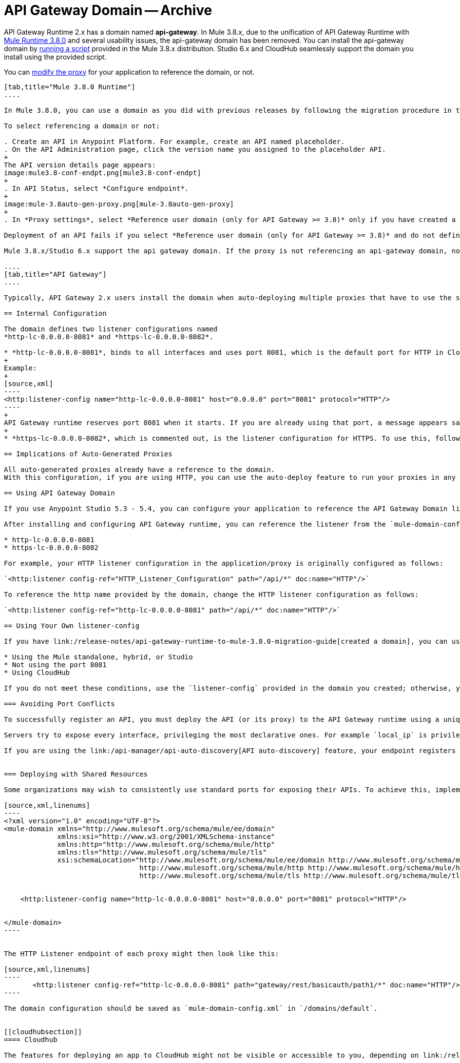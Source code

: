 = API Gateway Domain -- Archive
:keywords: api, gateway, domain

API Gateway Runtime 2.x has a domain named *api-gateway*. In Mule 3.8.x, due to the unification of API Gateway Runtime with link:/release-notes/mule-3.8.0-release-notes[Mule Runtime 3.8.0] and several usability issues, the api-gateway domain has been removed. You can install the api-gateway domain by link:/release-notes/api-gateway-runtime-to-mule-3.8.0-migration-guide#migration-procedure-other-users[running a script] provided in the Mule 3.8.x distribution. Studio 6.x and CloudHub seamlessly support the domain you install using the provided script.

You can link:/api-manager/setting-up-an-api-proxy#modifying-a-proxy[modify the proxy] for your application to reference the domain, or not.

[tabs]
------
[tab,title="Mule 3.8.0 Runtime"]
....

In Mule 3.8.0, you can use a domain as you did with previous releases by following the migration procedure in this document. When you create an API in the latest release of Anypoint Platform, you also need to select referencing the domain as described in the following procedure.

To select referencing a domain or not:

. Create an API in Anypoint Platform. For example, create an API named placeholder.
. On the API Administration page, click the version name you assigned to the placeholder API.
+
The API version details page appears:
image:mule3.8-conf-endpt.png[mule3.8-conf-endpt]
+
. In API Status, select *Configure endpoint*.
+
image:mule-3.8auto-gen-proxy.png[mule-3.8auto-gen-proxy]
+
. In *Proxy settings*, select *Reference user domain (only for API Gateway >= 3.8)* only if you have created a domain by link:/release-notes/api-gateway-runtime-to-mule-3.8.0-migration-guide[running the script] provided in Mule 3.8.0 or copying the domain from a previous API Gateway runtime version.

Deployment of an API fails if you select *Reference user domain (only for API Gateway >= 3.8)* and do not define a domain or do not name the domain correctly. The domain name must be api-gateway.

Mule 3.8.x/Studio 6.x support the api gateway domain. If the proxy is not referencing an api-gateway domain, no action occurs. If the proxy is referencing an api-gateway domain, Mule creates the proxy with the default configuration.

....
[tab,title="API Gateway"]
....

Typically, API Gateway 2.x users install the domain when auto-deploying multiple proxies that have to use the same host and port and only vary their path. API Gateway proxies, both those deployed to CloudHub and those deployed to the standalone API Gateway runtime, rely on a domain that includes common configuration parameters.

== Internal Configuration

The domain defines two listener configurations named
*http-lc-0.0.0.0-8081* and *https-lc-0.0.0.0-8082*.

* *http-lc-0.0.0.0-8081*, binds to all interfaces and uses port 8081, which is the default port for HTTP in Cloudhub.
+
Example:
+
[source,xml]
----
<http:listener-config name="http-lc-0.0.0.0-8081" host="0.0.0.0" port="8081" protocol="HTTP"/>
----
+
API Gateway runtime reserves port 8081 when it starts. If you are already using that port, a message appears saying that the port is already in use, and all auto-generated proxies will fail.
+
* *https-lc-0.0.0.0-8082*, which is commented out, is the listener configuration for HTTPS. To use this, follow the different steps depending on the runtime you are running. Check the following sections for more details.

== Implications of Auto-Generated Proxies

All auto-generated proxies already have a reference to the domain.
With this configuration, if you are using HTTP, you can use the auto-deploy feature to run your proxies in any runtime (Standalone, Hybrid, Cloudhub) without modifications. If you are using HTTPS, go to the following section for more details.

== Using API Gateway Domain

If you use Anypoint Studio 5.3 - 5.4, you can configure your application to reference the API Gateway Domain listener.

After installing and configuring API Gateway runtime, you can reference the listener from the `mule-domain-config.xml` in the domain project in your application/proxy HTTP listener configuration. If you use port 8081 in a standalone, hybrid, or Studio application, reference the following http or https name of the listener-config provided in `mule-domain-config.xml` in your application/proxy:

* http-lc-0.0.0.0-8081
* https-lc-0.0.0.0-8082

For example, your HTTP listener configuration in the application/proxy is originally configured as follows:

`<http:listener config-ref="HTTP_Listener_Configuration" path="/api/*" doc:name="HTTP"/>`

To reference the http name provided by the domain, change the HTTP listener configuration as follows:

`<http:listener config-ref="http-lc-0.0.0.0-8081" path="/api/*" doc:name="HTTP"/>`

== Using Your Own listener-config

If you have link:/release-notes/api-gateway-runtime-to-mule-3.8.0-migration-guide[created a domain], you can use your own listener-config in your app or proxy under the following conditions:

* Using the Mule standalone, hybrid, or Studio
* Not using the port 8081
* Using CloudHub

If you do not meet these conditions, use the `listener-config` provided in the domain you created; otherwise, you receive the error message `Address already in use`.

=== Avoiding Port Conflicts

To successfully register an API, you must deploy the API (or its proxy) to the API Gateway runtime using a unique endpoint URL. Automatically generated proxies use the path `+http://0.0.0.0:8081+`. To avoid a conflict, ensure that the proxy paths and ports are different.

Servers try to expose every interface, privileging the most declarative ones. For example `local_ip` is privileged against `localhost`.

If you are using the link:/api-manager/api-auto-discovery[API auto-discovery] feature, your endpoint registers itself using the local IP address. If your IP changes, update your endpoint accordingly. When you deploy the proxy or app on CloudHub, the autodiscovery mechanism assigns privileges to the Cloudhub domain.


=== Deploying with Shared Resources

Some organizations may wish to consistently use standard ports for exposing their APIs. To achieve this, implement the link:/mule-user-guide/v/3.8/shared-resources[shared resources] feature. Configuring shared resources allows your APIs to deploy side by side on the same API Gateway runtime, sharing a common port. The domain configuration only needs to specify the shared HTTP(S) connector to which the multiple HTTP listener endpoints should reference. You can also configure this in the same way on automatically generated proxies by modifying the HTTP Listener accordingly. For example, you can configure your domain as follows:

[source,xml,linenums]
----
<?xml version="1.0" encoding="UTF-8"?>
<mule-domain xmlns="http://www.mulesoft.org/schema/mule/ee/domain"
             xmlns:xsi="http://www.w3.org/2001/XMLSchema-instance"
             xmlns:http="http://www.mulesoft.org/schema/mule/http"
             xmlns:tls="http://www.mulesoft.org/schema/mule/tls"
             xsi:schemaLocation="http://www.mulesoft.org/schema/mule/ee/domain http://www.mulesoft.org/schema/mule/ee/domain/current/mule-domain-ee.xsd
                                 http://www.mulesoft.org/schema/mule/http http://www.mulesoft.org/schema/mule/http/current/mule-http.xsd
                                 http://www.mulesoft.org/schema/mule/tls http://www.mulesoft.org/schema/mule/tls/current/mule-tls.xsd">


    <http:listener-config name="http-lc-0.0.0.0-8081" host="0.0.0.0" port="8081" protocol="HTTP"/>


</mule-domain>
----


The HTTP Listener endpoint of each proxy might then look like this:

[source,xml,linenums]
----
       <http:listener config-ref="http-lc-0.0.0.0-8081" path="gateway/rest/basicauth/path1/*" doc:name="HTTP"/>
----

The domain configuration should be saved as `mule-domain-config.xml` in `/domains/default`.


[[cloudhubsection]]
==== Cloudhub

The features for deploying an app to CloudHub might not be visible or accessible to you, depending on link:/release-notes/api-manager-release-notes#april-2016-release[entitlements you purchased].

If you want to create a new app and deploy it to Cloudhub, take into account that:

* To create an app which uses an HTTP configuration, you need to reference the listener-config named *http-lc-0.0.0.0-8081*.
* Otherwise, if your app uses HTTPS, the listener-config configuration must be placed inside of your configuration. This means that you should include the following piece of code in your proxy/app xml file and provide your credentials when necessary:

[source,xml,linenums]
----
<http:listener-config name="https-lc-0.0.0.0-8082" host="0.0.0.0" port="8082" protocol="HTTPS">
  <tls:context name="tls-context-config">
    <tls:key-store path="[replace_with_path_to_keystore_file]" password="[replace_with_store_password]"
        keyPassword="[replace_with_key_password]"/>
  </tls:context>
</http:listener-config>
----

After including this `listener-config`, add a reference to it in your listener. The client ID and secret of the organization must be defined as properties. On the CloubHub properties tab, add the following property specifications:

[source,xml,linenums]
----
anypoint.platform.client_secret=<org client secret>
anypoint.platform.client_id=<org client ID>
----

==== Standalone and Hybrid

If you want to create a new app and deploy it in a standalone version, you can take advantage of the api-gateway domain by referencing the HTTP or HTTPS listener-configs in your listeners and sharing the port configuration.

If your proxy/app uses HTTPS, reference the `listener-config` named *https-lc-0.0.0.0-8082*, uncomment it from the domain (located in './domains/api-gateway/mule-domain-config.xml'), and add the necessary credentials.

=== Anypoint Studio Support

Anypoint Studio from version 5.3-5.4 and later provides support for the Gateway domain:

. Click *Help* > *Add New Software*.
. In *Work with*, click *API Gateway Site*, click *API Gateway Tooling Runtimes*, and check *API Gateway Runtime 2.0.3* or later.
. Follow the prompts to install the software.
. For a new project, click the API Gateway runtime version:
+
image:api-gateway-new-project.png[api-gateway-new-project]

After installing API Gateway Runtime 2.0.3 or later, the domain appears in the Package Explorer view as a regular application.
If the domain is not created, Studio provides the option to do so by right-clicking the application in the Package Explorer
and selecting *Mule* > *Associate with API Gateway domain*. In earlier versions, you select *Domains* > *Associate with API Gateway domain*:

You can check that the domain is associated to your project by
viewing the mule-project.xml file of your project.

image:api-gateway-mule-project.png[api-gateway-mule-project]

A Gateway 2.x domain project is identical to the domain that exists in Cloudhub and in your API Gateway On Premises by default. It’s necessary for being able to deploy your app to the Anypoint Studio server under the same conditions as when deployed to production.

If you modify your domain on your API Gateway on-prem installation, you should also replicate those changes in the domain that exists in Studio so that you can deploy it under the same conditions in both places. The Domain project contains the `<http:listener-config` statement that the Mule flow requires. If you make any changes to your domain, these modifications are not reflected in Cloudhub.

== Using Your Own listener-config

In API Gateway runtime 2.x, you can use your own listener-config in your app or proxy under the following conditions:

* You are using the standalone, hybrid, or Studio
* You are not using the port 8081.

If you do not meet these conditions, use the `listener-config` provided in the domain; otherwise, you receive the error message `Address already in use`. If you are using Cloudhub: see the xref:cloudhubsection[Cloudhub] section.

....
------

== Troubleshooting Domain Problems

The "Address already in use" error typically occurs for the following reasons:

* The app is already using listener-config references.
* You are using a hybrid/standalone version and you have multiple apps, check that their paths are not duplicated.

Solution: Check if the port 8081 is not bound to another application/program. In that case you can locally modify the port of the listener-config by changing the domain config in `./domains/api-gateway/mule-domain-config.xml`

== See Also

* link:http://training.mulesoft.com[MuleSoft Training]
* link:https://www.mulesoft.com/webinars[MuleSoft Webinars]
* link:http://blogs.mulesoft.com[MuleSoft Blogs]
* link:http://forums.mulesoft.com[MuleSoft's Forums]
* link:https://www.mulesoft.com/support-and-services/mule-esb-support-license-subscription[MuleSoft Support]

